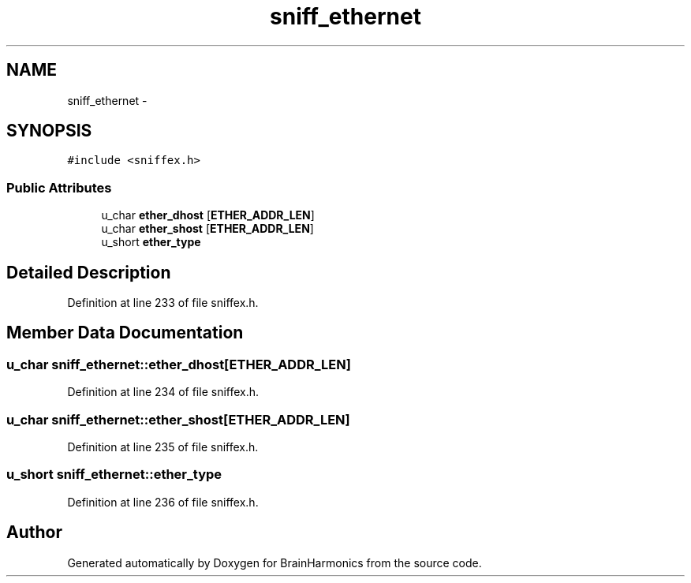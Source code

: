 .TH "sniff_ethernet" 3 "Sat Apr 29 2017" "Version 0.1" "BrainHarmonics" \" -*- nroff -*-
.ad l
.nh
.SH NAME
sniff_ethernet \- 
.SH SYNOPSIS
.br
.PP
.PP
\fC#include <sniffex\&.h>\fP
.SS "Public Attributes"

.in +1c
.ti -1c
.RI "u_char \fBether_dhost\fP [\fBETHER_ADDR_LEN\fP]"
.br
.ti -1c
.RI "u_char \fBether_shost\fP [\fBETHER_ADDR_LEN\fP]"
.br
.ti -1c
.RI "u_short \fBether_type\fP"
.br
.in -1c
.SH "Detailed Description"
.PP 
Definition at line 233 of file sniffex\&.h\&.
.SH "Member Data Documentation"
.PP 
.SS "u_char sniff_ethernet::ether_dhost[\fBETHER_ADDR_LEN\fP]"

.PP
Definition at line 234 of file sniffex\&.h\&.
.SS "u_char sniff_ethernet::ether_shost[\fBETHER_ADDR_LEN\fP]"

.PP
Definition at line 235 of file sniffex\&.h\&.
.SS "u_short sniff_ethernet::ether_type"

.PP
Definition at line 236 of file sniffex\&.h\&.

.SH "Author"
.PP 
Generated automatically by Doxygen for BrainHarmonics from the source code\&.
